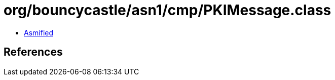 = org/bouncycastle/asn1/cmp/PKIMessage.class

 - link:PKIMessage-asmified.java[Asmified]

== References

